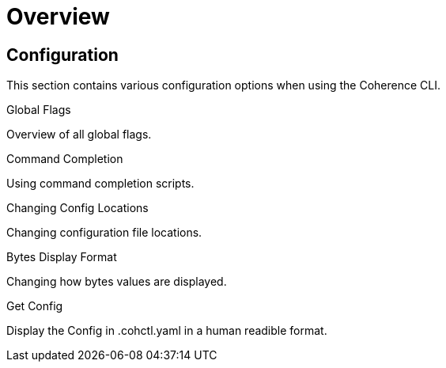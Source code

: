 ///////////////////////////////////////////////////////////////////////////////

    Copyright (c) 2021, 2023 Oracle and/or its affiliates.
    Licensed under the Universal Permissive License v 1.0 as shown at
    https://oss.oracle.com/licenses/upl.

///////////////////////////////////////////////////////////////////////////////

= Overview

== Configuration

This section contains various configuration options when using the Coherence CLI.

[PILLARS]
====
[CARD]
.Global Flags
[link=docs/config/05_global_flags.adoc]
--
Overview of all global flags.
--

[CARD]
.Command Completion
[link=docs/config/07_command_completion.adoc]
--
Using command completion scripts.
--

[CARD]
.Changing Config Locations
[link=docs/config/10_changing_config_locations.adoc]
--
Changing configuration file locations.
--

[CARD]
.Bytes Display Format
[link=docs/config/06_bytes_display_format.adoc]
--
Changing how bytes values are displayed.
--

[CARD]
.Get Config
[link=docs/config/09_get_config.adoc]
--
Display the Config in .cohctl.yaml in a human readible format.
--

====

